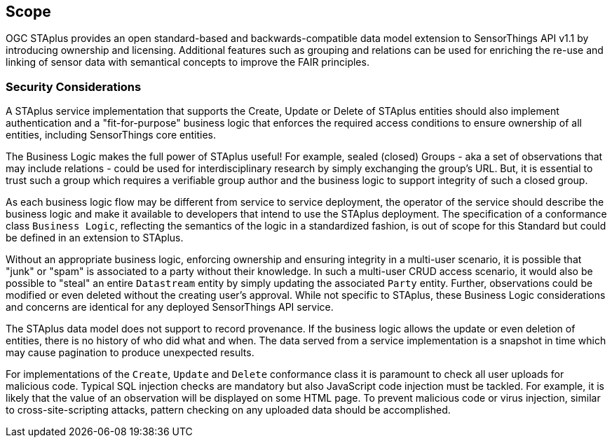 == Scope

OGC STAplus provides an open standard-based and backwards-compatible data model extension to SensorThings API v1.1 by introducing ownership and licensing. Additional features such as grouping and relations can be used for enriching the re-use and linking of sensor data with semantical concepts to improve the FAIR principles.

=== Security Considerations
A STAplus service implementation that supports the Create, Update or Delete of STAplus entities should also implement authentication and a "fit-for-purpose" business logic that enforces the required access conditions to ensure ownership of all entities, including SensorThings core entities.

The Business Logic makes the full power of STAplus useful! For example, sealed (closed) Groups - aka a set of observations that may include relations - could be used for interdisciplinary research by simply exchanging the group's URL. But, it is essential to trust such a group which requires a verifiable group author and the business logic to support integrity of such a closed group. 

As each business logic flow may be different from service to service deployment, the operator of the service should describe the business logic and make it available to developers that intend to use the STAplus deployment. The specification of a conformance class `Business Logic`, reflecting the semantics of the logic in a standardized fashion, is out of scope for this Standard but could be defined in an extension to STAplus.

Without an appropriate business logic, enforcing ownership and ensuring integrity in a multi-user scenario, it is possible that "junk" or "spam" is associated to a party without their knowledge. In such a multi-user CRUD access scenario, it would also be possible to "steal" an entire `Datastream` entity by simply updating the associated `Party` entity. Further, observations could be modified or even deleted without the creating user's approval. While not specific to STAplus, these Business Logic considerations and concerns are identical for any deployed SensorThings API service. 

The STAplus data model does not support to record provenance. If the business logic allows the update or even deletion of entities, there is no history of who did what and when. The data served from a service implementation is a snapshot in time which may cause pagination to produce unexpected results.

For implementations of the `Create`, `Update` and `Delete` conformance class it is paramount to check all user uploads for malicious code. Typical SQL injection checks are mandatory but also JavaScript code injection must be tackled. For example, it is likely that the value of an observation will be displayed on some HTML page. To prevent malicious code or virus injection, similar to cross-site-scripting attacks, pattern checking on any uploaded data should be accomplished.